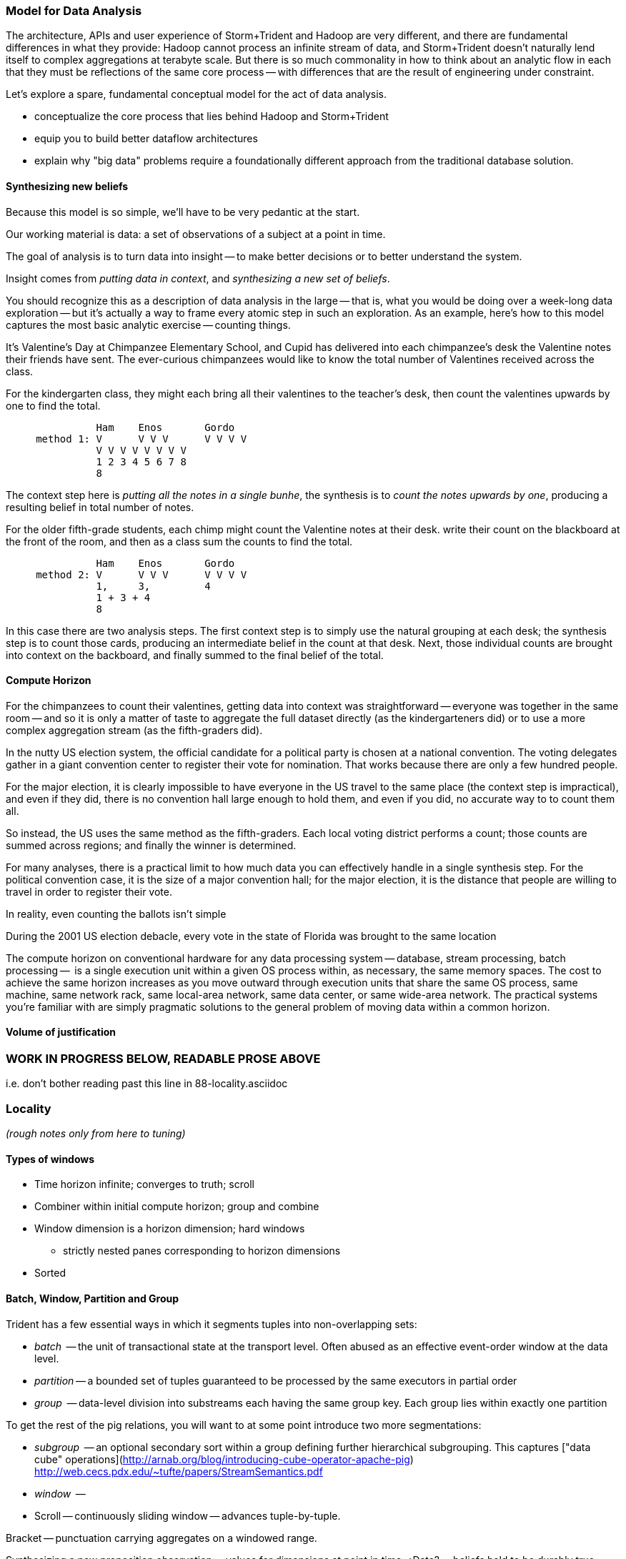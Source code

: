 === Model for Data Analysis

The architecture, APIs and user experience of Storm+Trident and Hadoop are very different, and there are fundamental differences in what they provide: Hadoop cannot process an infinite stream of data, and Storm+Trident doesn't naturally lend itself to complex aggregations at terabyte scale. But there is so much commonality in how to think about an analytic flow in each that they must be reflections of the same core process -- with differences that are the result of engineering under constraint.

Let's explore a spare, fundamental conceptual model for the act of data analysis. 

* conceptualize the core process that lies behind Hadoop and Storm+Trident
* equip you to build better dataflow architectures
* explain why "big data" problems require a foundationally different approach from the traditional database solution.

==== Synthesizing new beliefs

Because this model is so simple, we'll have to be very pedantic at the start.

Our working material is data: a set of observations of a subject at a point in time.

The goal of analysis is to turn data into insight -- to make better decisions or to better understand the system.

Insight comes from _putting data in context_, and _synthesizing a new set of beliefs_.

You should recognize this as a description of data analysis in the large -- that is, what you would be doing over a week-long data exploration -- but it's actually a way to frame every atomic step in such an exploration.  As an example, here's how to this model captures the most basic analytic exercise -- counting things.

It's Valentine's Day at Chimpanzee Elementary School, and Cupid has delivered into each chimpanzee's desk the Valentine notes their friends have sent. The ever-curious chimpanzees would like to know the total number of Valentines received across the class.

For the kindergarten class, they might each bring all their valentines to the teacher's desk, then count the valentines upwards by one to find the total.

----
               Ham    Enos       Gordo
     method 1: V      V V V      V V V V
               V V V V V V V V
               1 2 3 4 5 6 7 8
	       8
----

The context step here is _putting all the notes in a single bunhe_, the synthesis is to _count the notes upwards by one_, producing a resulting belief in total number of notes.


For the older fifth-grade students, each chimp might count the Valentine notes at their desk. write their count on the blackboard at the front of the room, and then as a class sum the counts to find the total.

----
               Ham    Enos       Gordo
     method 2: V      V V V      V V V V
               1,     3,         4
	       1 + 3 + 4
	       8
----

In this case there are two analysis steps. The first context step is to simply use the natural grouping at each desk; the synthesis step is to count those cards, producing an intermediate belief in the count at that desk. Next, those individual counts are brought into context on the backboard, and finally summed to the final belief of the total.

==== Compute Horizon

For the chimpanzees to count their valentines, getting data into context was straightforward -- everyone was together in the same room -- and so it is only a matter of taste to aggregate the full dataset directly (as the kindergarteners did)
or to use a more complex aggregation stream (as the fifth-graders did).

In the nutty US election system, the official candidate for a political party is chosen at a national convention. The voting delegates gather in a giant convention center to register their vote for nomination. That works because there are only a few hundred people.

For the major election, it is clearly impossible to have everyone in the US travel to the same place (the context step is impractical), and even if they did, there is no convention hall large enough to hold them, and even if you did, no accurate way to to count them all.

So instead, the US uses the same method as the fifth-graders. Each local voting district performs a count; those counts are summed across regions; and finally the winner is determined.

For many analyses, there is a practical limit to how much data you can effectively handle in a single synthesis step. For the political convention case, it is the size of a major convention hall; for the major election, it is the distance that people are willing to travel in order to register their vote.

In reality, even counting the ballots isn't simple

During the 2001 US election debacle, every vote in the state of Florida was brought to the same location

The compute horizon on conventional hardware for any data processing system -- database, stream processing, batch processing --  is a single execution unit within a given OS process within, as necessary, the same memory spaces. The cost to achieve the same horizon increases as you move outward through execution units that share the same OS process, same machine, same network rack, same local-area network, same data center, or same wide-area network. The practical systems you're familiar with are simply pragmatic solutions to the general problem of moving data within a common horizon.



==== Volume of justification


















=== WORK IN PROGRESS BELOW, READABLE PROSE ABOVE

i.e. don't bother reading past this line in 88-locality.asciidoc
















=== Locality

_(rough notes only from here to tuning)_

==== Types of windows

* Time horizon infinite; converges to truth; scroll
* Combiner within initial compute horizon; group and combine
* Window dimension is a horizon dimension; hard windows
  - strictly nested panes corresponding to horizon dimensions
* Sorted

==== Batch, Window, Partition and Group

Trident has a few essential ways in which it segments tuples into non-overlapping sets:

* _batch_     -- the unit of transactional state at the transport level. Often abused as an effective event-order window at the data level.
* _partition_ -- a bounded set of tuples guaranteed to be processed by the same executors in partial order
* _group_     -- data-level division into substreams each having the same group key. Each group lies within exactly one partition

To get the rest of the pig relations, you will want to at some point introduce two more segmentations:

* _subgroup_  -- an optional secondary sort within a group defining further hierarchical subgrouping. This captures ["data cube" operations](http://arnab.org/blog/introducing-cube-operator-apache-pig)
http://web.cecs.pdx.edu/~tufte/papers/StreamSemantics.pdf

* _window_    --

* Scroll -- continuously sliding window -- advances tuple-by-tuple.

Bracket -- punctuation carrying aggregates on a windowed range.


Synthesizing a new proposition
observation -- values for dimensions at point in time; ¿Data? -- beliefs held to be durably true;

* Volume of Justification -
*
* Timescale of stability (beliefs to become untrustworthy over time).
* Synthesis
    * set of propositions needed to assemble new belief
    * A window is explicitly what you want: "count requests, errors and logins by minute", or "every ten seconds emit the average request rate over the trailing 60 seconds, or "rebin by"; or it could be a compromise.
* Single horizon of computation -- an indication that the stream is finite. Every Hadoop job has an implicit window the size of the data sent to its tasks.
* range of computation / conversation: number of events it's convenient to do bulk requests against remote data store
* Intermediate aggregation: group/batch/parallelism
* Horizon of belief: the smallest amount of data you're willing to synthesize a new understanding.
* Range of computational risk
    * cost of retry
    * eventual consistency rate: commit needed for truth to settle
* Range of acceptable delay: if your stream may suffer disorder of up to five minutes, an infinite bandwidth zero latency flow can't converge your belief less than five minutes in worst case.

Trident should support the concept of a _stream window_, implemented using 'punctuation' tuples.

Many CEP (Complex Event Processing) systems offer this concept

* _scrolling_
* _window_
* _window and pane_

landmark, tumbling, slide-by-tuple, partitioned, etc.

* are tuples nested?















=== Three legs of the big data stack

In early 2012, my company (Infochimps) began selling our big data stack to enterprise companies. At first, clients came to us with the word Hadoop on their lips and a flood of data on their hands -- yet what consistently emerged as the right solution was an initial implementation using streaming data analytics into a scalable datastore, and a follow-on installment of Hadoop once their application reached scale. From nowhere on their radar last year, we now hear requests for Storm by name. I've seen Hadoop's historically fast growth from open-source product with momentum in 2008 to foundational enterprise technology in 2013, and can attest that the rate of adoption for streaming analytics (and Storm+Trident in particular) looks to be even faster.

It's become clear that a big data application platform should have three legs: streaming analytics, to process records as they are created; one or more scalable databases, for processing records as they are consumed; and batch processing, for results that require the full dataset.

The workflow described in this book unifies and simplifies the streaming data and Hadoop frameworks without limiting their fundamental power. We use wukong (Ruby) for direct transformations of records, and high-level DSLs (Pig for Hadoop, Trident for streaming) to orchestrate structural transformations of datasets. This lets the data scientist focus on their data and problem domain, not on the low-level complexity of the half-dozen APIs otherwise involved.

For both Storm+Trident and Hadoop, our intent is to demonstrate

1. a pattern language for orchestrating the global structural changes efficiently,
2. practical instruction and street-fighting techniques for data science as it's done
3. real-data, real-problem case studies to demonstrate the above

These overlap far more than you might expect, and the hard part reamins the same: understanding 'locality' and how to deal with data dispersed across hundreds of machines. (In fact, a map-reduce job is simply a certain type of especially bursty dataflow.) Storm+Trident introduces a second DSL for describing that process, but the hard part is what script to write, not the writing of the script. The chapter on statistics will simplify in scope but describe both global and streaming algorithms for statistical summaries. The chapter on time series algorithms will be scaled back to simply being anomaly detection ("trending topics" detection), and presented using Storm+Trident. Third, we'll repurpose material from the log processing and the machine learning chapters to demonstrate an end-to-end big data application that combines Hadoop, Storm+Trident and HBase to make efficient online recommendations for a large-scale web application. The major additions are a chapter on tuning and on the internals of Storm+Trident.

==== Batch, Window, Partition and Group

your data is now comprehensive -- _everything_ about something, no longer a sample -- which is awesome. But getting insight still isn't easy. Getting signal from noise -- vs getting signal from signal.

* Some Overwhelming Practical considerations
* Unreasonable effectiveness of big data:
* When basis volume of belief won't fit into horizon of computation -- Approximation, algorithm, method
*


Trident has a few essential ways in which it segments tuples into non-overlapping sets:

* _batch_     -- the unit of transactional state at the transport level. Often abused as an effective event-order window at the data level.
* _partition_ -- a bounded set of tuples guaranteed to be processed by the same executors in partial order
* _group_     -- data-level division into substreams each having the same group key. Each group lies within exactly one partition

To get the rest of the pig relations, you will want to at some point introduce two more segmentations:

* _subgroup_  -- an optional secondary sort within a group defining further hierarchical subgrouping. This captures ["data cube" operations](http://arnab.org/blog/introducing-cube-operator-apache-pig)
http://web.cecs.pdx.edu/~tufte/papers/StreamSemantics.pdf

* _window_    --

* Scroll -- continuously sliding window -- advances tuple-by-tuple.

Bracket -- punctuation carrying aggregates on a windowed range.



There are three

* A window is explicitly what you want: "count requests, errors and logins by minute", or "every ten seconds emit the average request rate over the trailing 60 seconds, or "rebin by"
* Single horizon of computation -- an indication that the stream is finite. Every Hadoop job has an implicit window the size of the data sent to its tasks.
* Unit of computation


Let's talk about Data Frames and Tidy Data. The proper data warehousing term for it is "third normal form" Hadley Wickham has coined the term "tidy data".

In
* Every row is an observation
* Every column is distinct (never two values in a column) and uniform (all have same type)
* Every file (table) has one data type (set of columns)

A table with the address smushed together ("742 Evergreen Terrace, Springfield") might in some cases be distinct-columned, but it's likely that the value should be split into address and city (if not street number, street and city).

The time axis here is not exactly 3NF(?)

* The 'time' axis is the principal (row) axis
* can bracket a partition
* ....

Temporal sorting:

Each of the following is enough to enable you to sort a slightly-disordered stream using finite memory.
* _prompt_           -- every event is received within no more than time `D` delay.
* _ordered_	     -- events arrive in time order (though with arbitrarily large delay -- ordered doesn't imply prompt, and prompt doesn't imply ordered).
* _partial-ordered_  -- the stream can be non-overlappingly segmented into ordered substreams. You can depend that the sixth record from webserver-A will come after the fifth and before the seventh record from that webserver. Every partial-ordered stream is also ordered, and Trident will preserve the partial-order of a stream within a partition.
* _block-disordered_ -- events will arrive out of sequence, but there is a bounded block horizon guaranteeing all events in one block are received before any event in a future block. My laundry-folding scheme is block disordered: I process a basket of jumbled-together socks, then jumbled-together shirts, then jumbled-together towels. There is no shirt that is folded up after a towel has been folded up, because each basket comes from the dryer in a separate load.
* _band-disordered_  -- there is some statistical bound (i.e. every record is received within 50 slots of its natural order, or 99.9% of records are received within 50 slots of natural order)
* _punctuated_	     -- a special tuple introduced into the stream that will always occur last in its segment. Trident uses a $coord tuple punctuation to delimit each batch partition. More generally, a punctuation is a pattern rule guaranteeing that no tuple matching the rule occurs after it in the stream. For example `m = webserver-7, t < 2013-04-26T12:00:00Z` means that all windows ending before that day noon can safely process the records from webserver-7.)

* types of windows: landmark, tumbling, slide-by-tuple, partitioned, etc.

Given those,

If you then add

* _arbitrarily large sorted buffers_
* _data-local execution on large blobs_ -- if you run HDFS datanodes on all the storm worker machines, and can specify that a

I would set the default assumption that no changes to the core grammar are necessary: it will help enforce abstraction. For the particular examples you chose: PARALLEL should correspond directly. LOAD and STORE are perfectly reasonable verbs to use for Trident spouts and partitionPersist operations. I don't know whether a datastore-backed persistentAggregate should correspond to a STORE, or should instead be an annotation on the various relation verbs. Implement that on a memory-backed state only and see what happens in practice.



           ^^
           ||
      group / subgroup
           ||
           vv

      <----|----|----|---- process ordering
      <--/\_/\_-^--v- temporal ordering

An aggregator for sales data subgrouped on `(["product"], ["location", "year"], ["sales"])` would receive records with three fields (location, year, sales), each having the same value for product, and in order of location-then-year.

exclusively covering (by which I mean "set partition", but partition is too over-loaded).

12 10 9 11 8 7 6 5 3 4 2 14 10
      12 10 9 11 8 7 6 5 3 4 13 12 11

==== Locality Models

I'm using "Pivot" as a verb. You do combinations of transforms -- manipulations of data elements on their own -- and pivots -- large-scale orchestration to put data elements in context, to bring them to the same place and time.

I may have figured out a better word, but it needs work:

"relativity".

You prepare data in place with transformations. Here are some transformations:

* reject all voter file records that lack a zip code
* take a set of records having (county, representative, all congressional districts in county) and emit (congressional district, county, representative)
* take a large set of comma-separated strings; parse each one and construct a tidy data object with well-chosen names and uniform data types.

...and then perform operations that relate data elements to each other. Here are relations:

* "group" -- prepare sets of voter records, each holding all voters having the same zip code
* "cogroup" -- prepare sets of (voter record, donation history, volunteer sheet card), one for each zip code, with all relevent records from each of the three sets
* "sort" -- put all the voter records in order by last name
* "decorate" -- for each voter file record that lacks a zip code, look up its street+city+state in a remote database

("Relation" is actually the term of art for these things, though I'm abusing the name slightly)

The distinction is important because Relations care whether data is "local" -- each of them requires arranging the data into a certain context. So another way I can express this concept is to say that if the data is not arranged suitably its records are non-relative; the outcome of a Relation is that related records are ready to be locally transformed.



Proximity - adjacency
Context - reshape - pivot


* RPC - RPC
* Client-server data store
* Streaming Analytics
* Fabric (VCD)
* Batch

* Latency
* Throughput
* Tempo -- how often does data change?
* Size -- how large is record?
* Access control -- security; API rate limits
* Data model -- your web log hit (with path, response time, HTTP status code, etc) is my sales lead.

==== Lambda Architecture

* _Fast data_: recorded live, updates allowed with partial locality or denormalized data
* _Slow data_: gold data, using global data, full answer.


Data is an _observation of a set of named facts_ taken _at a given point in time_. We will organize those within named _topics_ -- streams of records with similar structure ad meaning

Change of address form example
Why not just store and retrieve all? a) simpliity of query-side code b) efficiency c) source domain model tyranny d) locality.

* Identifiers
* Immutable Ground Truth(?)
* Mutable Ground Truth
* Immutable observation
* Consistent Summary
* Approximate Summary
* Idempotent Synthesis
* Identifier reconciliation

Weather data: weather stations take immutable observations of atm'c vars, artificial identifier, immutable ground truth of weather location. Weather-by-hour-and-station is idempotent synthesis (when done in batch) or consistent summary (done live).

==== Example lambda architecture: product rating aggregator

* Products have model numbers, names, attributes and prices
    *
* Vendors
    * some vendors: bulk upload of inventory. this is mutable ground truth, so we can update with clobber
* Raters
* Ratings
* Tweets, incl sentiment
    - count mentions by product name

The core value of your product is a clear, unified exploration of different sites. If products or deals show up multiple times in searches, and inconsistent information is scattered across incomplete pages, users will derive no value from the site

On the other hand, timeliness is also key. I'm writing this before the event, but I confidently predict that the release of "Big Data for Chimps" will set the whole twittersphere abuzz, with glowing reviews from Shaq and Lady Gaga. It's better to have several transiently inconsistent records

==== Architecture

* Collection layer -- spouts that dispense opaque blobs
* Parse layer -- turn blob into data structure that corresponds to source data model
* Extraction layer -- produce activity model
* Summary layer -- combine activity model to summarized model and persist to backing store (note: the "summary" might be a no-op)



===== Why can't you just do it all in the stream?

The law of small numbers holds here -- in a data stream of billions of events, there are thousands of one-in-a-million anomalies.

Master data reconciliation is a classic "Neighbor's lawnmower" problem -- gee, it sure does look easy to fix from over here across the street, maybe I should ask Bill if he remembered to put gas in the tank.

There are existing records A: `<name: "stapler", upc:12345| ...>`, B:`<best_buy_id:23, walmart_id:69>` and C:`<mfr_id:8675309, amz_id:42| ...>`, each with associated fields. A batch of records arrives, including ones that assert D:`<mfr_id:8675309, best_buy_id:23>` and E:`<upc:12345, walmart_id:69>`. With our global perspective in hand, it's clear all of these record pertain to the same product. In the stream, however, there's no prior way to recognize that D and E should be grouped together. One reaction is to say "well, query an indentifier reconciliation table, update it and then group." However many reconciliation stages you spackle on, as more identifiers are added to the dataflow you'll need another. It's common to have dozens, hundreds or thousands of matching keys in a real-world master data management dataflow. Now throw in the fact that these records will be infuriatingly inconsistent, even to the point of making conflicting assertions about their hard identifiers.

You can handle the problem consistently in Hadoop, because you have the whole world in your hands. Freeze time and make locality pivoting easy, and can make the reconciliation logic arbitrarily sophisticated

The point is not to repair the flaws in this naïve approach. It's that there's little value in doing so.

It's primarily a practical question
It's slightly harder than you think, your code will be tangibly more complex and unpredictable than you think, and the business value of a good answer produced slowly will outweigh the value of a slightly less bad answer produced quickly.

* Make a processor that accepts `<[unified profile], [{new tidbit}, {new tidbit}, ...], [{relevant prior record}, {relevant prior record}]>`
* Given a set of ground truths or faithful summaries, idempotently synthesizes a unified consensus record.


IF your

==== Example lambda architecture: online pagerank

* Start with stable pagerank.
* When a new node is discovered, just "borrow" a notional pagerank allocation from its neighbors
* Don't worry about any beyond immediate locality
* Later, batch job re-settles the graph.
* Pagerank calculation is idempotent: within reason, any perturbed input will settle out.

==== locality in stream

* GroupBy / Partitioned aggregates
* DRPC
* Denormalized remote data request
* Hash join -- hold a cached version of table and decorate

===== Why can you get away with

Storm/Trident has buffering and throttling mechanisms built in

Hadoop is designed to drive all system resources to their full limit until the fundamental limiting resource is encountered.

==== Why Storm+Trident is bigger than it looks


*  Operational decoupling:
* Latency Tolerance:
* Reliability Glue:
* Transport Agnosticism:
* Distributed Programming without quantum mechanics

How do you make a program that will run forever? Joe Armstrong, the inventor of Erlang, identifies these six key features:
Isolation; Concurrency; Failure Detection; Fault Identification, Live Code Upgrade; Stable Storage
Storm+Trident provides all six,

